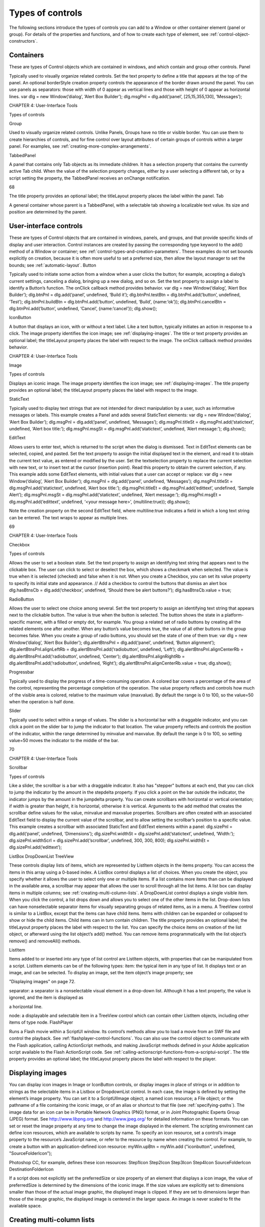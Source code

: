 .. _types-of-controls:

Types of controls
=================
The following sections introduce the types of controls you can add to a Window or other container element
(panel or group). For details of the properties and functions, and of how to create each type of element,
see :ref:`control-object-constructors`.

.. _containers:

Containers
----------
These are types of Control objects which are contained in windows, and which contain and group other
controls.
Panel

Typically used to visually organize related controls.
Set the text property to define a title that appears at the top of the panel.
An optional borderStyle creation property controls the appearance of the border
drawn around the panel.
You can use panels as separators: those with width of 0 appear as vertical lines and
those with height of 0 appear as horizontal lines.
var dlg = new Window(’dialog’, ’Alert Box Builder’);
dlg.msgPnl = dlg.add(’panel’, [25,15,355,130], ’Messages’);

CHAPTER 4: User-Interface Tools

Types of controls

Group

Used to visually organize related controls. Unlike Panels, Groups have no title or
visible border. You can use them to create hierarchies of controls, and for fine control
over layout attributes of certain groups of controls within a larger panel. For examples,
see :ref:`creating-more-complex-arrangements`.

TabbedPanel

A panel that contains only Tab objects as its immediate children. It has a selection
property that contains the currently active Tab child. When the value of the selection
property changes, either by a user selecting a different tab, or by a script setting the
property, the TabbedPanel receives an onChange notification.

68

The title property provides an optional label; the titleLayout property places the
label within the panel.
Tab

A general container whose parent is a TabbedPanel, with a selectable tab showing a
localizable text value. Its size and position are determined by the parent.

.. _user-interface-controls:

User-interface controls
-----------------------
These are types of Control objects that are contained in windows, panels, and groups, and that provide
specific kinds of display and user interaction. Control instances are created by passing the corresponding
type keyword to the add() method of a Window or container; see :ref:`control-types-and-creation-parameters`.
These examples do not set bounds explicitly on creation, because it is often more useful to set a preferred
size, then allow the layout manager to set the bounds; see :ref:`automatic-layout`.
Button

Typically used to initiate some action from a window when a user clicks the button;
for example, accepting a dialog’s current settings, canceling a dialog, bringing up a
new dialog, and so on.
Set the text property to assign a label to identify a Button’s function.
The onClick callback method provides behavior.
var dlg = new Window(‘dialog’, ‘Alert Box Builder’);
dlg.btnPnl = dlg.add(‘panel’, undefined, ‘Build it’);
dlg.btnPnl.testBtn = dlg.btnPnl.add(‘button’, undefined, ‘Test’);
dlg.btnPnl.buildBtn = dlg.btnPnl.add(‘button’, undefined, ‘Build’,
{name:’ok’});
dlg.btnPnl.cancelBtn = dlg.btnPnl.add(‘button’, undefined, ‘Cancel’,
{name:’cancel’});
dlg.show();

IconButton

A button that displays an icon, with or without a text label. Like a text button, typically
initiates an action in response to a click.
The image property identifies the icon image; see :ref:`displaying-images`.
The title or text property provides an optional label; the titleLayout property
places the label with respect to the image.
The onClick callback method provides behavior.

CHAPTER 4: User-Interface Tools

Image

Types of controls

Displays an iconic image.
The image property identifies the icon image; see :ref:`displaying-images`.
The title property provides an optional label; the titleLayout property places
the label with respect to the image.

StaticText

Typically used to display text strings that are not intended for direct manipulation by
a user, such as informative messages or labels.
This example creates a Panel and adds several StaticText elements:
var dlg = new Window(‘dialog’, ‘Alert Box Builder’);
dlg.msgPnl = dlg.add(‘panel’, undefined, ‘Messages’);
dlg.msgPnl.titleSt = dlg.msgPnl.add(‘statictext’, undefined,
‘Alert box title:’);
dlg.msgPnl.msgSt = dlg.msgPnl.add(‘statictext’, undefined,
‘Alert message:’);
dlg.show();

EditText

Allows users to enter text, which is returned to the script when the dialog is
dismissed. Text in EditText elements can be selected, copied, and pasted.
Set the text property to assign the initial displayed text in the element, and read
it to obtain the current text value, as entered or modified by the user.
Set the textselection property to replace the current selection with new text,
or to insert text at the cursor (insertion point). Read this property to obtain the
current selection, if any.
This example adds some EditText elements, with initial values that a user can accept
or replace:
var dlg = new Window(‘dialog’, ‘Alert Box Builder’);
dlg.msgPnl = dlg.add(‘panel’, undefined, ‘Messages’);
dlg.msgPnl.titleSt = dlg.msgPnl.add(‘statictext’, undefined,
‘Alert box title:’);
dlg.msgPnl.titleEt = dlg.msgPnl.add(‘edittext’, undefined,
‘Sample Alert’);
dlg.msgPnl.msgSt = dlg.msgPnl.add(‘statictext’, undefined,
‘Alert message:’);
dlg.msgPnl.msgEt = dlg.msgPnl.add(‘edittext’, undefined,
‘<your message here>’, {multiline:true});
dlg.show();

Note the creation property on the second EditText field, where multiline:true
indicates a field in which a long text string can be entered. The text wraps to appear
as multiple lines.

69

CHAPTER 4: User-Interface Tools

Checkbox

Types of controls

Allows the user to set a boolean state.
Set the text property to assign an identifying text string that appears next to the
clickable box.
The user can click to select or deselect the box, which shows a checkmark when
selected. The value is true when it is selected (checked) and false when it is not.
When you create a Checkbox, you can set its value property to specify its initial state
and appearance.
// Add a checkbox to control the buttons that dismiss an alert box
dlg.hasBtnsCb = dlg.add(‘checkbox’, undefined,
‘Should there be alert buttons?’);
dlg.hasBtnsCb.value = true;

RadioButton

Allows the user to select one choice among several.
Set the text property to assign an identifying text string that appears next to the
clickable button.
The value is true when the button is selected. The button shows the state in a
platform-specific manner, with a filled or empty dot, for example.
You group a related set of radio buttons by creating all the related elements one after
another. When any button’s value becomes true, the value of all other buttons in the
group becomes false. When you create a group of radio buttons, you should set the
state of one of them true:
var dlg = new Window(‘dialog’, ‘Alert Box Builder’);
dlg.alertBtnsPnl = dlg.add(‘panel’, undefined, ‘Button alignment’);
dlg.alertBtnsPnl.alignLeftRb = dlg.alertBtnsPnl.add(‘radiobutton’,
undefined, ‘Left’);
dlg.alertBtnsPnl.alignCenterRb = dlg.alertBtnsPnl.add(‘radiobutton’,
undefined, ‘Center’);
dlg.alertBtnsPnl.alignRightRb = dlg.alertBtnsPnl.add(‘radiobutton’,
undefined, ‘Right’);
dlg.alertBtnsPnl.alignCenterRb.value = true;
dlg.show();

Progressbar

Typically used to display the progress of a time-consuming operation. A colored bar
covers a percentage of the area of the control, representing the percentage
completion of the operation. The value property reflects and controls how much of
the visible area is colored, relative to the maximum value (maxvalue). By default the
range is 0 to 100, so the value=50 when the operation is half done.

Slider

Typically used to select within a range of values. The slider is a horizontal bar with a
draggable indicator, and you can click a point on the slider bar to jump the indicator
to that location. The value property reflects and controls the position of the indicator,
within the range determined by minvalue and maxvalue. By default the range is 0 to
100, so setting value=50 moves the indicator to the middle of the bar.

70

CHAPTER 4: User-Interface Tools

Scrollbar

Types of controls

Like a slider, the scrollbar is a bar with a draggable indicator. It also has "stepper"
buttons at each end, that you can click to jump the indicator by the amount in the
stepdelta property. If you click a point on the bar outside the indicator, the indicator
jumps by the amount in the jumpdelta property.
You can create scrollbars with horizontal or vertical orientation; if width is greater
than height, it is horizontal, otherwise it is vertical. Arguments to the add method
that creates the scrollbar define values for the value, minvalue and maxvalue
properties.
Scrollbars are often created with an associated EditText field to display the current
value of the scrollbar, and to allow setting the scrollbar’s position to a specific value.
This example creates a scrollbar with associated StaticText and EditText elements
within a panel:
dlg.sizePnl = dlg.add(‘panel’, undefined, ‘Dimensions’);
dlg.sizePnl.widthSt = dlg.sizePnl.add(‘statictext’, undefined,
‘Width:’);
dlg.sizePnl.widthScrl = dlg.sizePnl.add(‘scrollbar’, undefined,
300, 300, 800);
dlg.sizePnl.widthEt = dlg.sizePnl.add(‘edittext’);

ListBox
DropDownList
TreeView

These controls display lists of items, which are represented by ListItem objects in
the items property. You can access the items in this array using a 0-based index.
A ListBox control displays a list of choices. When you create the object, you
specify whether it allows the user to select only one or multiple items. If a list
contains more items than can be displayed in the available area, a scrollbar may
appear that allows the user to scroll through all the list items. A list box can
display items in multiple columns; see :ref:`creating-multi-column-lists`.
A DropDownList control displays a single visible item. When you click the control,
a list drops down and allows you to select one of the other items in the list.
Drop-down lists can have nonselectable separator items for visually separating
groups of related items, as in a menu.
A TreeView control is similar to a ListBox, except that the items can have child
items. Items with children can be expanded or collapsed to show or hide the child
items. Child items can in turn contain children.
The title property provides an optional label; the titleLayout property places
the label with respect to the list.
You can specify the choice items on creation of the list object, or afterward using the
list object’s add() method. You can remove items programmatically with the list
object’s remove() and removeAll() methods.

ListItem

Items added to or inserted into any type of list control are ListItem objects, with
properties that can be manipulated from a script. ListItem elements can be of the
following types:
item: the typical item in any type of list. It displays text or an image, and can be
selected. To display an image, set the item object’s image property; see

"Displaying images" on page 72.

separator: a separator is a nonselectable visual element in a drop-down list.
Although it has a text property, the value is ignored, and the item is displayed as

a horizontal line.

node: a displayable and selectable item in a TreeView control which can contain
other ListItem objects, including other items of type node.
FlashPlayer

Runs a Flash movie within a ScriptUI window. Its control’s methods allow you to load a
movie from an SWF file and control the playback. See :ref:`flashplayer-control-functions`.
You can also use the control object to communicate with the Flash application, calling
ActionScript methods, and making JavaScript methods defined in your Adobe
application script available to the Flash ActionScript code. See :ref:`calling-actionscript-functions-from-a-scriptui-script`.
The title property provides an optional label; the titleLayout property places the
label with respect to the player.

.. _displaying-images:

Displaying images
-----------------
You can display icon images in Image or IconButton controls, or display images in place of strings or in
addition to strings as the selectable items in a Listbox or DropdownList control. In each case, the image
is defined by setting the element’s image property. You can set it to a ScriptUIImage object; a named icon
resource; a File object; or the pathname of a file containing the iconic image, or of an alias or shortcut to
that file (see :ref:`specifying-paths`).
The image data for an icon can be in Portable Network Graphics (PNG) format, or in Joint Photographic
Experts Group (JPEG) format. See http://www.libpng.org and http://www.jpeg.org/ for detailed
information on these formats.
You can set or reset the image property at any time to change the image displayed in the element.
The scripting environment can define icon resources, which are available to scripts by name. To specify an
icon resource, set a control’s image property to the resource’s JavaScript name, or refer to the resource by
name when creating the control. For example, to create a button with an application-defined icon
resource:
myWin.upBtn = myWin.add ("iconbutton", undefined, "SourceFolderIcon");

Photoshop CC, for example, defines these icon resources:
Step1Icon
Step2Icon
Step3Icon
Step4Icon
SourceFolderIcon
DestinationFolderIcon

If a script does not explicitly set the preferredSize or size property of an element that displays a icon
image, the value of preferredSize is determined by the dimensions of the iconic image. If the size values
are explicitly set to dimensions smaller than those of the actual image graphic, the displayed image is
clipped. If they are set to dimensions larger than those of the image graphic, the displayed image is
centered in the larger space. An image is never scaled to fit the available space.

.. _creating-multi-column-lists:

Creating multi-column lists
---------------------------
In list controls (ListBox, DropDownList, TreeView), a set of ListItem objects represents the individual
choices in the list. Each choice can be labeled with a localizable string, an image, or both, as specified by
the text and image properties of the ListItem (see :ref:`displaying-images`).
You can define a ListBox to have multiple columns, by specifying the numberOfColumns creation
parameter. By default, the number of columns is 1. If you specify multiple columns, you can also use the
creation parameters to specify whether headers are shown, and the header text for each column.
If you specify more than one column, each ListItem object that you add to the box specifies one selectable
row. The text and image of the ListItem object specifies the label in the first column, and the subitems
property specifies labels that appear in that row for the remaining columns.
The subitems value is an array, whose length is one less than the number of columns. That is, the first
member, ListItem.subitems[0], specifies the label in the second column. Each member specifies one
label, as a JavaScript object with two properties:
{ text : displayString , image : imageFileReference }

For example, the following fragment defines a list box with two columns, and specifies the labels in each
column for the two choices:
...
// create list box with two titled columns
var list = dlg.add ('ListBox', [0, 0, 150, 75], 'asd',
{numberOfColumns: 2, showHeaders: true,
columnTitles: ['First Name', 'Last Name']});
// add an item for the first row, with the label value for the first column
var item1 = list.add ('item', 'John');
// add the label value for the second column in that row.
item1.subItems[0].text = 'Doe';
// add an item for the second row, with the text for the first column label
var item2 = list.add ('item', 'Jane');
// add the label text and image for the second column in the second row
item2.subItems[0].text = 'Doe';
item2.subItems[0].image = File ("~/Desktop/Step1.png");
...

This creates a control that looks like this:

Notice that the columns have headers, and the label in the second column of the second row has both text
and an image.

.. _prompts-and-alerts:

Prompts and alerts
------------------
Static functions on the Window class are globally available to display short messages in standard dialogs.
The host application controls the appearance of these simple dialogs, so they are consistent with other
alert and message boxes displayed by the application. You can often use these standard dialogs for simple
interactions with your users, rather than designing special-purpose dialogs of your own.
Use the static functions alert, confirm, and prompt on the Window class to invoke these dialogs with your
own messages. You do not need to create a Window object to call these functions.

.. _modal-dialogs:

Modal dialogs
-------------
A modal dialog is initially invisible. Your script invokes it using the show method, which does not return
until the dialog has been dismissed. The user can dismiss it by using a platform-specific window gesture,
or by using one of the dialog controls that you supply, typically an OK or Cancel button. The onClick
method of such a button must call the close or hide method to close the dialog. The close method
allows you to pass a value to be returned by the show method.
For an example of how to define such buttons and their behavior, see :ref:`defining-behavior-with-event-callbacks-and-listeners`.

Creating and using modal dialogs
A dialog typically contains some controls that the user must interact with, to make selections or enter
values that your script will use. In some cases, the result of the user action is stored in the object, and you
can retrieve it after the dialog has been dismissed. For example, if the user changes the state of a Checkbox
or RadioButton, the new state is found in the control’s value property.
However, if you need to respond to a user action while the dialog is still active, you must assign the control
a callback function for the interaction event, either onClick or onChange. The callback function is the
value of the onClick or onChange property of the control.
For example, if you need to validate a value that the user enters in a edittext control, you can do so in an
onChange callback handler function for that control. The callback can perform the validation, and perhaps

display an alert to inform the user of errors.

Sometimes, a modal dialog presents choices to the user that must be correct before your script allows the
dialog to be dismissed. If your script needs to validate the state of a dialog after the user clicks OK, you can
define an onClose event handler for the dialog. This callback function is invoked whenever a window is

closed. If the function returns true, the window is closed, but if it returns false, the close operation is
cancelled and the window remains open.
Your onClose handler can examine the states of any controls in the dialog to determine their correctness,
and can show alert messages or use other modal dialogs to alert the user to any errors that must be
corrected. It can then return true to allow the dialog to be dismissed, or false to allow the user to correct
any errors.

Dismissing a modal dialog
Every modal dialog should have at least one button that the user can click to dismiss the dialog. Typically
modal dialogs have an OK and a Cancel button to close the dialog with or without accepting changes that
were made in it.
You can define onClick callbacks for the buttons that close the parent dialog by calling its close method.
You have the option of sending a value to the close method, which is in turn passed on to and returned
from the show method that invoked the dialog. This return value allows your script to distinguish different
closing events; for example, clicking OK can return 1, clicking Cancel can return 2. However, for this typical
behavior, you do not need to define these callbacks explicitly; see :ref:`default-and-cancel-elements`.
For some dialogs, such as a simple alert with only an OK button, you do not need to return any value. For
more complex dialogs with several possible user actions, you might need to distinguish more outcomes. If
you need to distinguish more than two closing states, you must define your own closing callbacks rather
than relying on the default behavior.
If, by mistake, you create a modal dialog with no buttons to dismiss it, or if your dialog does have buttons,
but their onClick handlers do not function properly, a user can still dismiss the dialog by typing ESC. In this
case, the system will execute a call to the dialog’s close method, passing a value of 2. This is not, of course,
a recommended way to design your dialogs, but is provided as an escape hatch to prevent the application
from hanging in case of an error in the operations of your dialog.

Default and cancel elements
The user can typically dismiss a modal dialog by clicking an OK or Cancel button, or by typing certain
keyboard shortcuts. By convention, typing ENTER is the same as clicking OK or the default button, and
typing ESC is the same as clicking Cancel. The keyboard shortcut has the same effect as calling notify for
the associated button control.
To determine which control is notified by which keyboard shortcut, set the Dialog object’s
defaultElement and cancelElement properties. The value is the control object that should be notified
when the user types the associated keyboard shortcut.
For buttons assigned as the defaultElement, if there is no onClick handler associated with the
button, clicking the button or typing ENTER calls the parent dialog’s close method, passing a value of 1
to be returned by the show call that opened the dialog.
For buttons assigned as the cancelElement, if there is no onClick handler associated with the
button, clicking the button or typing ESC calls the parent dialog’s close method, passing a value of 2
to be returned by the show call that opened the dialog.
If you do not set the defaultElement and cancelElement properties explicitly, ScriptUI tries to choose
reasonable defaults when the dialog is about to be shown for the first time. For the default element, it
looks for a button whose name or text value is "ok" (disregarding case). For the cancel element, it looks for

a button whose name or text value is "cancel" (disregarding case). Because it looks at the name value first,
this works even if the text value is localized. If there is no suitable button in the dialog, the property value
remains null, which means that the keyboard shortcut has no effect in that dialog.
To make this feature most useful, it is recommended that you always provide the name creation property
for buttons meant to be used in this way.

